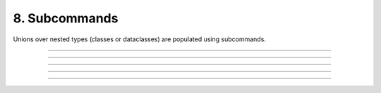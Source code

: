 .. Comment: this file is automatically generated by `update_example_docs.py`.
   It should not be modified manually.

8. Subcommands
==========================================


Unions over nested types (classes or dataclasses) are populated using subcommands.



.. code-block:: python
       :linenos:

       from __future__ import annotations
       
       import dataclasses
       from typing import Union
       
       import dcargs
       
       
       @dataclasses.dataclass(frozen=True)
       class Checkout:
           """Checkout a branch."""
       
           branch: str
       
       
       @dataclasses.dataclass(frozen=True)
       class Commit:
           """Commit changes."""
       
           message: str
           all: bool = False
       
       
       def main(cmd: Union[Checkout, Commit]) -> None:
           print(cmd)
       
       
       if __name__ == "__main__":
           # Note that we can also pass `Union[Checkout, Command]` directly into
           # `dcargs.cli()`; this is understood by dcargs and pyright, but unfortunately not by
           # mypy.
           dcargs.cli(main)

------------

.. raw:: html

        <kbd>python 08_subcommands.py --help</kbd>

.. program-output:: python ../../examples/08_subcommands.py --help

------------

.. raw:: html

        <kbd>python 08_subcommands.py cmd:commit --help</kbd>

.. program-output:: python ../../examples/08_subcommands.py cmd:commit --help

------------

.. raw:: html

        <kbd>python 08_subcommands.py cmd:commit --cmd.message hello --cmd.all</kbd>

.. program-output:: python ../../examples/08_subcommands.py cmd:commit --cmd.message hello --cmd.all

------------

.. raw:: html

        <kbd>python 08_subcommands.py cmd:checkout --help</kbd>

.. program-output:: python ../../examples/08_subcommands.py cmd:checkout --help

------------

.. raw:: html

        <kbd>python 08_subcommands.py cmd:checkout --cmd.branch main</kbd>

.. program-output:: python ../../examples/08_subcommands.py cmd:checkout --cmd.branch main
